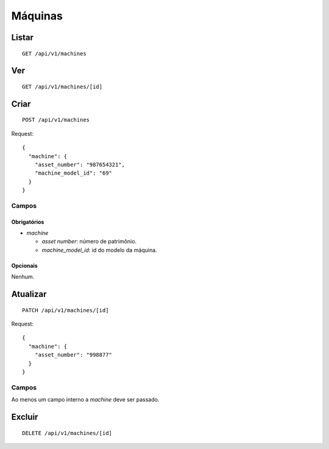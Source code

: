 ########
Máquinas
########

Listar
======

::

    GET /api/v1/machines

Ver
===

::

    GET /api/v1/machines/[id]

Criar
=====

::

    POST /api/v1/machines

Request::

    {
      "machine": {
        "asset_number": "987654321",
        "machine_model_id": "69"
      }
    }

Campos
------

Obrigatórios
^^^^^^^^^^^^

* *machine*

  * *asset number*: número de patrimônio.
  * *machine_model_id*: id do modelo da máquina.

Opcionais
^^^^^^^^^

Nenhum.

Atualizar
=========

::

    PATCH /api/v1/machines/[id]

Request::

    {
      "machine": {
        "asset_number": "998877"
      }
    }

Campos
------

Ao menos um campo interno a *machine* deve ser passado.

Excluir
=======

::

    DELETE /api/v1/machines/[id]
